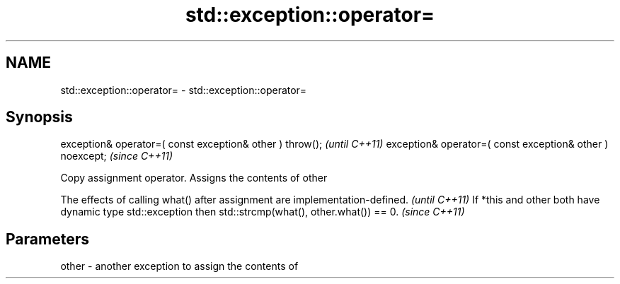 .TH std::exception::operator= 3 "2020.03.24" "http://cppreference.com" "C++ Standard Libary"
.SH NAME
std::exception::operator= \- std::exception::operator=

.SH Synopsis

exception& operator=( const exception& other ) throw();   \fI(until C++11)\fP
exception& operator=( const exception& other ) noexcept;  \fI(since C++11)\fP

Copy assignment operator. Assigns the contents of other

The effects of calling what() after assignment are implementation-defined.                            \fI(until C++11)\fP
If *this and other both have dynamic type std::exception then std::strcmp(what(), other.what()) == 0. \fI(since C++11)\fP


.SH Parameters


other - another exception to assign the contents of




